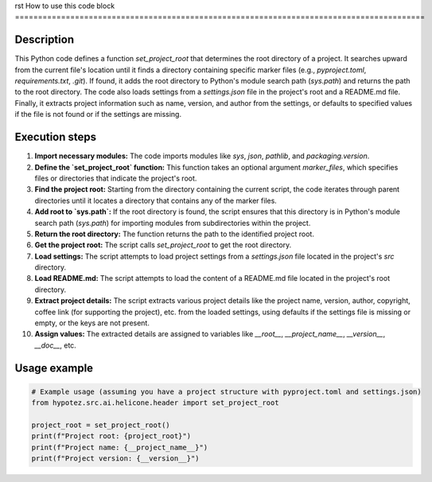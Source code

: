 rst
How to use this code block
=========================================================================================

Description
-------------------------
This Python code defines a function `set_project_root` that determines the root directory of a project.  It searches upward from the current file's location until it finds a directory containing specific marker files (e.g., `pyproject.toml`, `requirements.txt`, `.git`).  If found, it adds the root directory to Python's module search path (`sys.path`) and returns the path to the root directory.  The code also loads settings from a `settings.json` file in the project's root and a README.md file. Finally, it extracts project information such as name, version, and author from the settings, or defaults to specified values if the file is not found or if the settings are missing.


Execution steps
-------------------------
1. **Import necessary modules:** The code imports modules like `sys`, `json`, `pathlib`, and `packaging.version`.

2. **Define the `set_project_root` function:** This function takes an optional argument `marker_files`, which specifies files or directories that indicate the project's root.

3. **Find the project root:** Starting from the directory containing the current script, the code iterates through parent directories until it locates a directory that contains any of the marker files.

4. **Add root to `sys.path`:** If the root directory is found, the script ensures that this directory is in Python's module search path (`sys.path`) for importing modules from subdirectories within the project.

5. **Return the root directory:** The function returns the path to the identified project root.

6. **Get the project root:** The script calls `set_project_root` to get the root directory.

7. **Load settings:** The script attempts to load project settings from a `settings.json` file located in the project's `src` directory.

8. **Load README.md:** The script attempts to load the content of a README.md file located in the project's root directory.

9. **Extract project details:** The script extracts various project details like the project name, version, author, copyright, coffee link (for supporting the project), etc. from the loaded settings, using defaults if the settings file is missing or empty, or the keys are not present.

10. **Assign values:** The extracted details are assigned to variables like `__root__`, `__project_name__`, `__version__`, `__doc__`, etc.


Usage example
-------------------------
.. code-block:: python

    # Example usage (assuming you have a project structure with pyproject.toml and settings.json)
    from hypotez.src.ai.helicone.header import set_project_root

    project_root = set_project_root()
    print(f"Project root: {project_root}")
    print(f"Project name: {__project_name__}")
    print(f"Project version: {__version__}")
